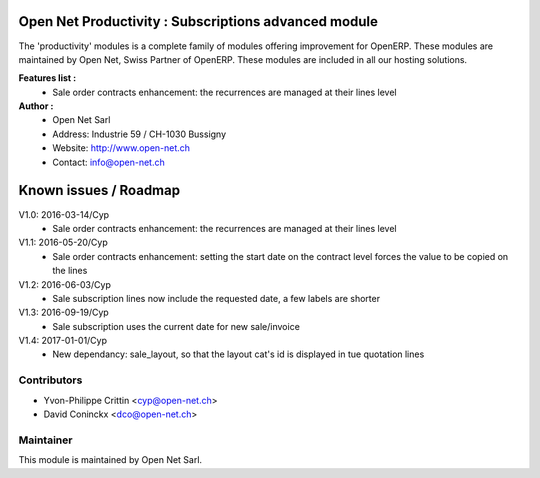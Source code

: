 .. image:: https://img.shields.io/badge/licence-AGPL--3-blue.svg
    :alt: License: AGPL-3

Open Net Productivity : Subscriptions advanced module
=====================================================

The 'productivity' modules is a complete family of modules offering improvement for OpenERP.
These modules are maintained by Open Net, Swiss Partner of OpenERP.
These modules are included in all our hosting solutions.

**Features list :**
    * Sale order contracts enhancement: the recurrences are managed at their lines level

**Author :** 
    * Open Net Sarl
    * Address: Industrie 59 / CH-1030 Bussigny
    * Website: http://www.open-net.ch
    * Contact: info@open-net.ch


Known issues / Roadmap
======================

V1.0: 2016-03-14/Cyp
    * Sale order contracts enhancement: the recurrences are managed at their lines level

V1.1: 2016-05-20/Cyp
    * Sale order contracts enhancement: setting the start date on the contract level forces the value to be copied on the lines

V1.2: 2016-06-03/Cyp
    * Sale subscription lines now include the requested date, a few labels are shorter

V1.3: 2016-09-19/Cyp
    * Sale subscription uses the current date for new sale/invoice

V1.4: 2017-01-01/Cyp
    * New dependancy: sale_layout, so that the layout cat's id is displayed in tue quotation lines

Contributors
------------

* Yvon-Philippe Crittin <cyp@open-net.ch>
* David Coninckx <dco@open-net.ch>

Maintainer
----------

.. image:: http://open-net.ch/logo.png
   :alt: Open Net Sarl
   :target: http://open-net.ch

This module is maintained by Open Net Sarl.
